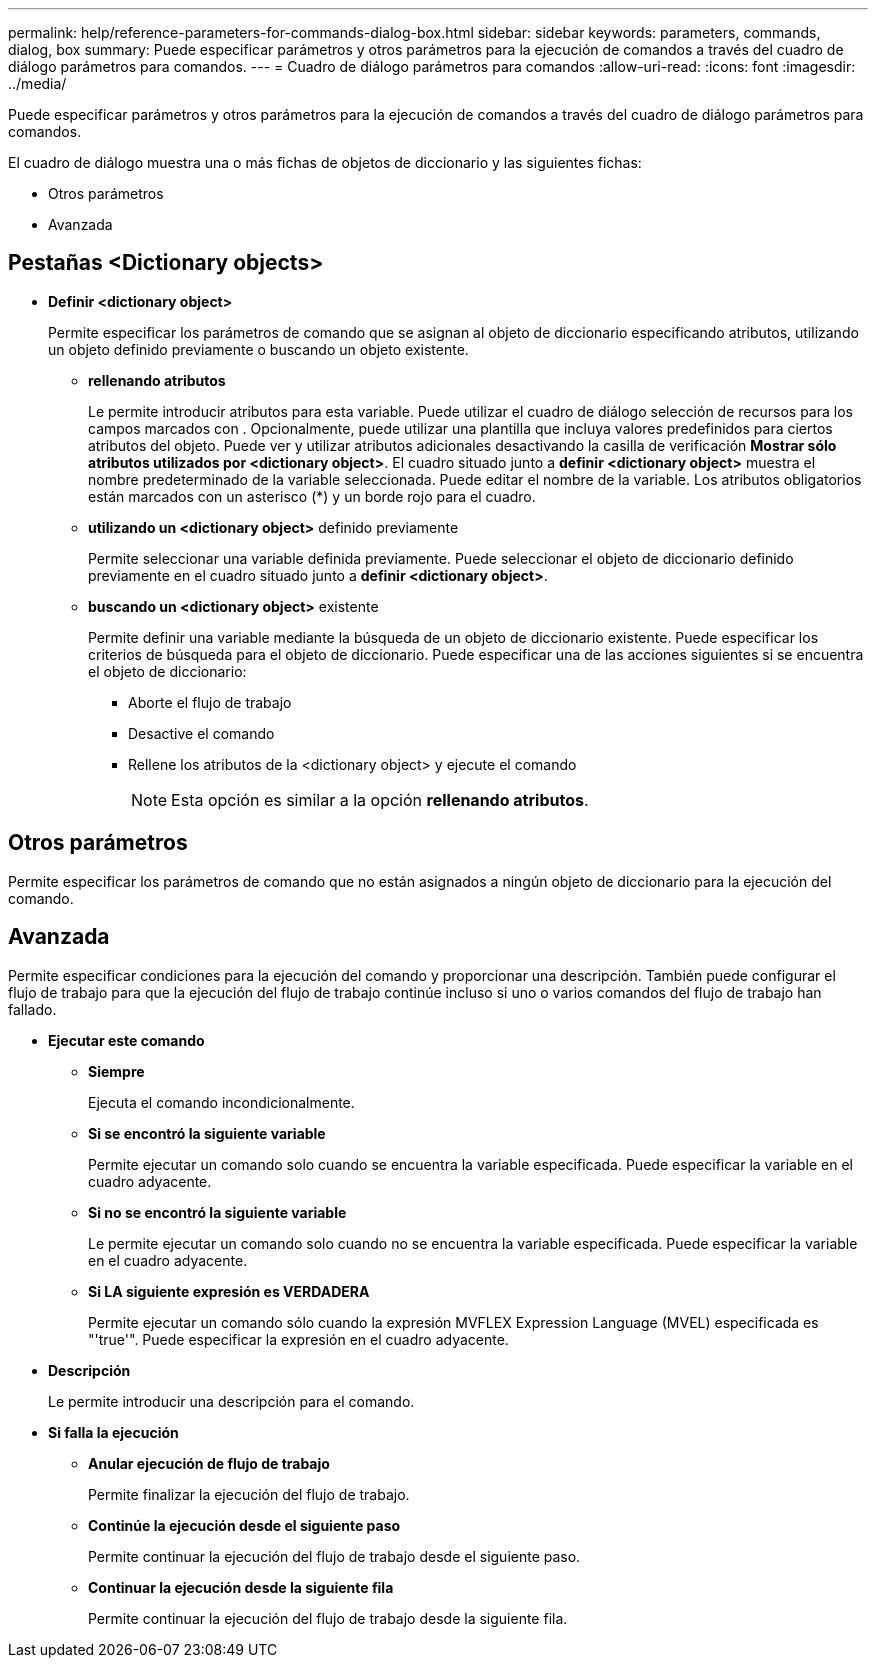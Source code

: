 ---
permalink: help/reference-parameters-for-commands-dialog-box.html 
sidebar: sidebar 
keywords: parameters, commands, dialog, box 
summary: Puede especificar parámetros y otros parámetros para la ejecución de comandos a través del cuadro de diálogo parámetros para comandos. 
---
= Cuadro de diálogo parámetros para comandos
:allow-uri-read: 
:icons: font
:imagesdir: ../media/


[role="lead"]
Puede especificar parámetros y otros parámetros para la ejecución de comandos a través del cuadro de diálogo parámetros para comandos.

El cuadro de diálogo muestra una o más fichas de objetos de diccionario y las siguientes fichas:

* Otros parámetros
* Avanzada




== Pestañas <Dictionary objects>

* *Definir <dictionary object>*
+
Permite especificar los parámetros de comando que se asignan al objeto de diccionario especificando atributos, utilizando un objeto definido previamente o buscando un objeto existente.

+
** *rellenando atributos*
+
Le permite introducir atributos para esta variable. Puede utilizar el cuadro de diálogo selección de recursos para los campos marcados con image:../media/resource_selection_icon_wfa.gif[""]. Opcionalmente, puede utilizar una plantilla que incluya valores predefinidos para ciertos atributos del objeto. Puede ver y utilizar atributos adicionales desactivando la casilla de verificación *Mostrar sólo atributos utilizados por <dictionary object>*. El cuadro situado junto a *definir <dictionary object>* muestra el nombre predeterminado de la variable seleccionada. Puede editar el nombre de la variable. Los atributos obligatorios están marcados con un asterisco (*) y un borde rojo para el cuadro.

** *utilizando un <dictionary object>* definido previamente
+
Permite seleccionar una variable definida previamente. Puede seleccionar el objeto de diccionario definido previamente en el cuadro situado junto a *definir <dictionary object>*.

** *buscando un <dictionary object>* existente
+
Permite definir una variable mediante la búsqueda de un objeto de diccionario existente. Puede especificar los criterios de búsqueda para el objeto de diccionario. Puede especificar una de las acciones siguientes si se encuentra el objeto de diccionario:

+
*** Aborte el flujo de trabajo
*** Desactive el comando
*** Rellene los atributos de la <dictionary object> y ejecute el comando
+

NOTE: Esta opción es similar a la opción *rellenando atributos*.









== Otros parámetros

Permite especificar los parámetros de comando que no están asignados a ningún objeto de diccionario para la ejecución del comando.



== Avanzada

Permite especificar condiciones para la ejecución del comando y proporcionar una descripción. También puede configurar el flujo de trabajo para que la ejecución del flujo de trabajo continúe incluso si uno o varios comandos del flujo de trabajo han fallado.

* *Ejecutar este comando*
+
** *Siempre*
+
Ejecuta el comando incondicionalmente.

** *Si se encontró la siguiente variable*
+
Permite ejecutar un comando solo cuando se encuentra la variable especificada. Puede especificar la variable en el cuadro adyacente.

** *Si no se encontró la siguiente variable*
+
Le permite ejecutar un comando solo cuando no se encuentra la variable especificada. Puede especificar la variable en el cuadro adyacente.

** *Si LA siguiente expresión es VERDADERA*
+
Permite ejecutar un comando sólo cuando la expresión MVFLEX Expression Language (MVEL) especificada es "'true'". Puede especificar la expresión en el cuadro adyacente.



* *Descripción*
+
Le permite introducir una descripción para el comando.

* *Si falla la ejecución*
+
** *Anular ejecución de flujo de trabajo*
+
Permite finalizar la ejecución del flujo de trabajo.

** *Continúe la ejecución desde el siguiente paso*
+
Permite continuar la ejecución del flujo de trabajo desde el siguiente paso.

** *Continuar la ejecución desde la siguiente fila*
+
Permite continuar la ejecución del flujo de trabajo desde la siguiente fila.





